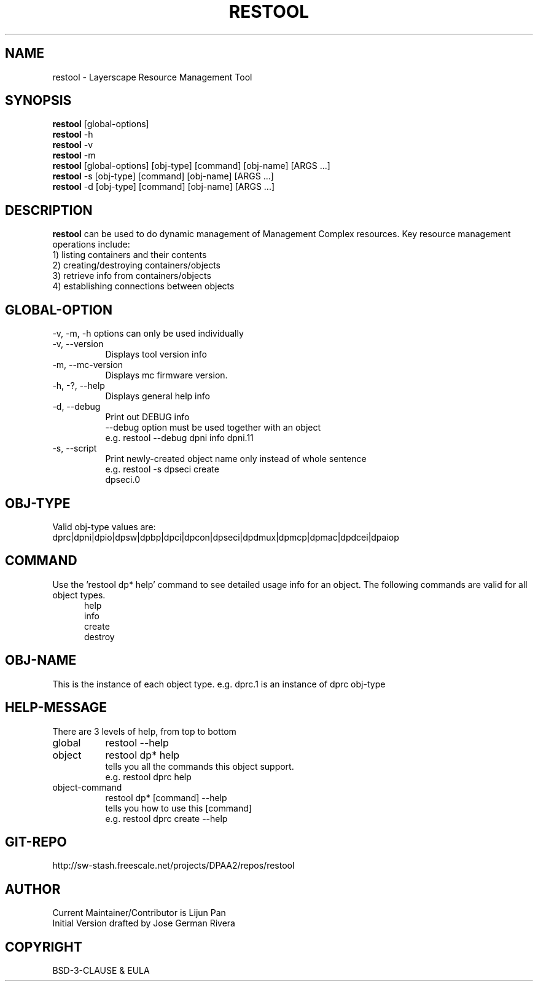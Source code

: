 .TH RESTOOL 1 "June 20, 2014"
.SH NAME
restool \- Layerscape Resource Management Tool
.SH SYNOPSIS
\fBrestool\fP [global-options]
.br
\fBrestool\fP -h
.br
\fBrestool\fP -v
.br
\fBrestool\fP -m
.br
\fBrestool\fP [global-options] [obj-type] [command] [obj-name] [ARGS ...]
.br
\fBrestool\fP -s [obj-type] [command] [obj-name] [ARGS ...]
.br
\fBrestool\fP -d [obj-type] [command] [obj-name] [ARGS ...]
.SH DESCRIPTION
\fBrestool\fP can be used to do dynamic management of Management Complex
resources. Key resource management operations include:
.br
1) listing containers and their contents
.br
2) creating/destroying containers/objects
.br
3) retrieve info from containers/objects
.br
4) establishing connections between objects
.SH GLOBAL-OPTION
-v, -m, -h options can only be used individually
.TP 8
-v, --version
Displays tool version info
.TP
-m, --mc-version
Displays mc firmware version.
.TP
-h, -?, --help
Displays general help info
.TP
-d, --debug
Print out DEBUG info
.br
--debug option must be used together with an object
.br
e.g. restool --debug dpni info dpni.11
.TP
-s, --script
Print newly-created object name only instead of whole sentence
.br
e.g. restool -s dpseci create
.br
     dpseci.0
.PP
.SH OBJ-TYPE
Valid obj-type values are:
.br
dprc|dpni|dpio|dpsw|dpbp|dpci|dpcon|dpseci|dpdmux|dpmcp|dpmac|dpdcei|dpaiop
.SH COMMAND
Use the 'restool dp* help' command to see detailed usage info for an object.
The following commands are valid for all object types.
.br
.in 12
help
.br
info
.br
create
.br
destroy
.SH OBJ-NAME
This is the instance of each object type. e.g. dprc.1 is an instance of dprc obj-type
.SH HELP-MESSAGE
There are 3 levels of help, from top to bottom
.TP 8
global
restool --help
.TP
object
restool dp* help
.br
tells you all the commands this object support.
.br
e.g. restool dprc help
.TP
object-command
restool dp* [command] --help
.br
tells you how to use this [command]
.br
e.g. restool dprc create --help
.PP
.SH GIT-REPO
http://sw-stash.freescale.net/projects/DPAA2/repos/restool
.SH AUTHOR
Current Maintainer/Contributor is Lijun Pan
.br
Initial Version drafted by Jose German Rivera
.SH COPYRIGHT
BSD-3-CLAUSE & EULA

